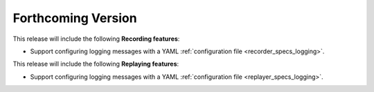 .. add orphan tag when new info added to this file

.. :orphan:

###################
Forthcoming Version
###################

This release will include the following **Recording features**:

* Support configuring logging messages with a YAML :ref:`configuration file <recorder_specs_logging>`.

This release will include the following **Replaying features**:

* Support configuring logging messages with a YAML :ref:`configuration file <replayer_specs_logging>`.
